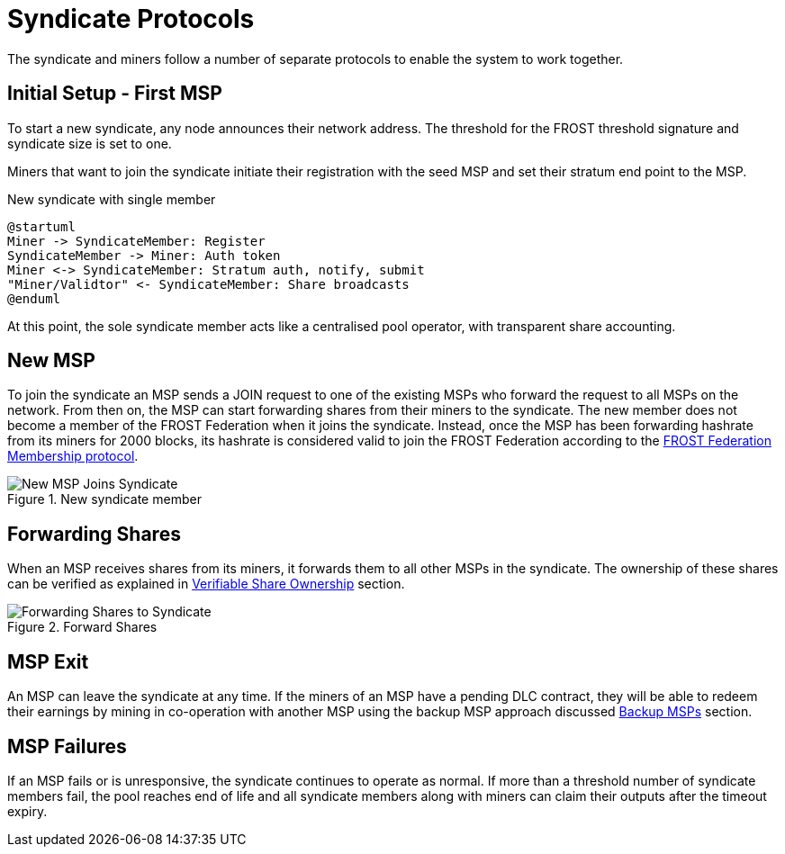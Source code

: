 = Syndicate Protocols

The syndicate and miners follow a number of separate protocols to
enable the system to work together.

== Initial Setup - First MSP

To start a new syndicate, any node announces their network
address. The threshold for the FROST threshold signature and syndicate
size is set to one.

Miners that want to join the syndicate initiate their registration
with the seed MSP and set their stratum end point to the MSP.

.New syndicate with single member
[plantuml, target=intial-setup]
....
@startuml
Miner -> SyndicateMember: Register
SyndicateMember -> Miner: Auth token
Miner <-> SyndicateMember: Stratum auth, notify, submit
"Miner/Validtor" <- SyndicateMember: Share broadcasts
@enduml
....

At this point, the sole syndicate member acts like a centralised pool
operator, with transparent share accounting.

== New MSP

To join the syndicate an MSP sends a JOIN request to one of the
existing MSPs who forward the request to all MSPs on the network. From
then on, the MSP can start forwarding shares from their miners to the
syndicate. The new member does not become a member of the FROST
Federation when it joins the syndicate. Instead, once the MSP has been
forwarding hashrate from its miners for 2000 blocks, its hashrate is
considered valid to join the FROST Federation according to the
xref:frost-federation.adoc#_membership[FROST Federation Membership
protocol].

.New syndicate member
image::protocols/new-msp.png[New MSP Joins Syndicate]


== Forwarding Shares

When an MSP receives shares from its miners, it forwards them to all
other MSPs in the syndicate. The ownership of these shares can be
verified as explained in
xref:stratum.adoc#_verifiable_share_ownership[Verifiable Share
Ownership] section.

.Forward Shares
image::protocols/forward-shares.png[Forwarding Shares to Syndicate]


== MSP Exit

An MSP can leave the syndicate at any time. If the miners of an MSP
have a pending DLC contract, they will be able to redeem their
earnings by mining in co-operation with another MSP using the backup
MSP approach discussed xref:stratum.adoc#_backup_msps[Backup MSPs]
section.

== MSP Failures

If an MSP fails or is unresponsive, the syndicate continues to operate
as normal. If more than a threshold number of syndicate members fail,
the pool reaches end of life and all syndicate members along with
miners can claim their outputs after the timeout expiry.
